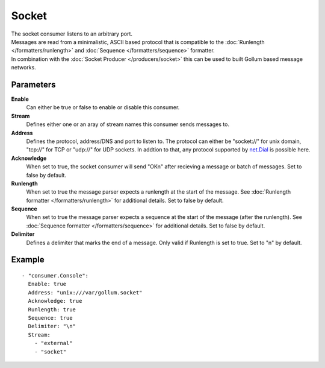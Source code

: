 Socket
#############

| The socket consumer listens to an arbitrary port.
| Messages are read from a minimalistic, ASCII based protocol that is compatible to the :doc:`Runlength </formatters/runlength>` and  :doc:`Sequence </formatters/sequence>` formatter.
| In combination with the :doc:`Socket Producer </producers/socket>` this can be used to built Gollum based message networks.

Parameters
----------

**Enable**
    Can either be true or false to enable or disable this consumer.
**Stream**
    Defines either one or an aray of stream names this consumer sends messages to.
**Address**
  Defines the protocol, address/DNS and port to listen to.
  The protocol can either be "socket://" for unix domain, "tcp://" for TCP or "udp://" for UDP sockets.
  In addtion to that, any protocol supported by `net.Dial <http://golang.org/pkg/net/#Dial>`_ is possible here.
**Acknowledge**
  When set to true, the socket consumer will send "OK\n" after recieving a message or batch of messages.
  Set to false by default.
**Runlength**
  When set to true the message parser expects a runlength at the start of the message. See :doc:`Runlength formatter </formatters/runlength>` for additional details.
  Set to false by default.
**Sequence**
  When set to true the message parser expects a sequence at the start of the message (after the runlength). See :doc:`Sequence formatter </formatters/sequence>` for additional details.
  Set to false by default.
**Delimiter**
  Defines a delimiter that marks the end of a message. Only valid if Runlength is set to true.
  Set to "\n" by default.

Example
-------

::

  - "consumer.Console":
    Enable: true
    Address: "unix:///var/gollum.socket"
    Acknowledge: true
    Runlength: true
    Sequence: true
    Delimiter: "\n"
    Stream:
      - "external"
      - "socket"
